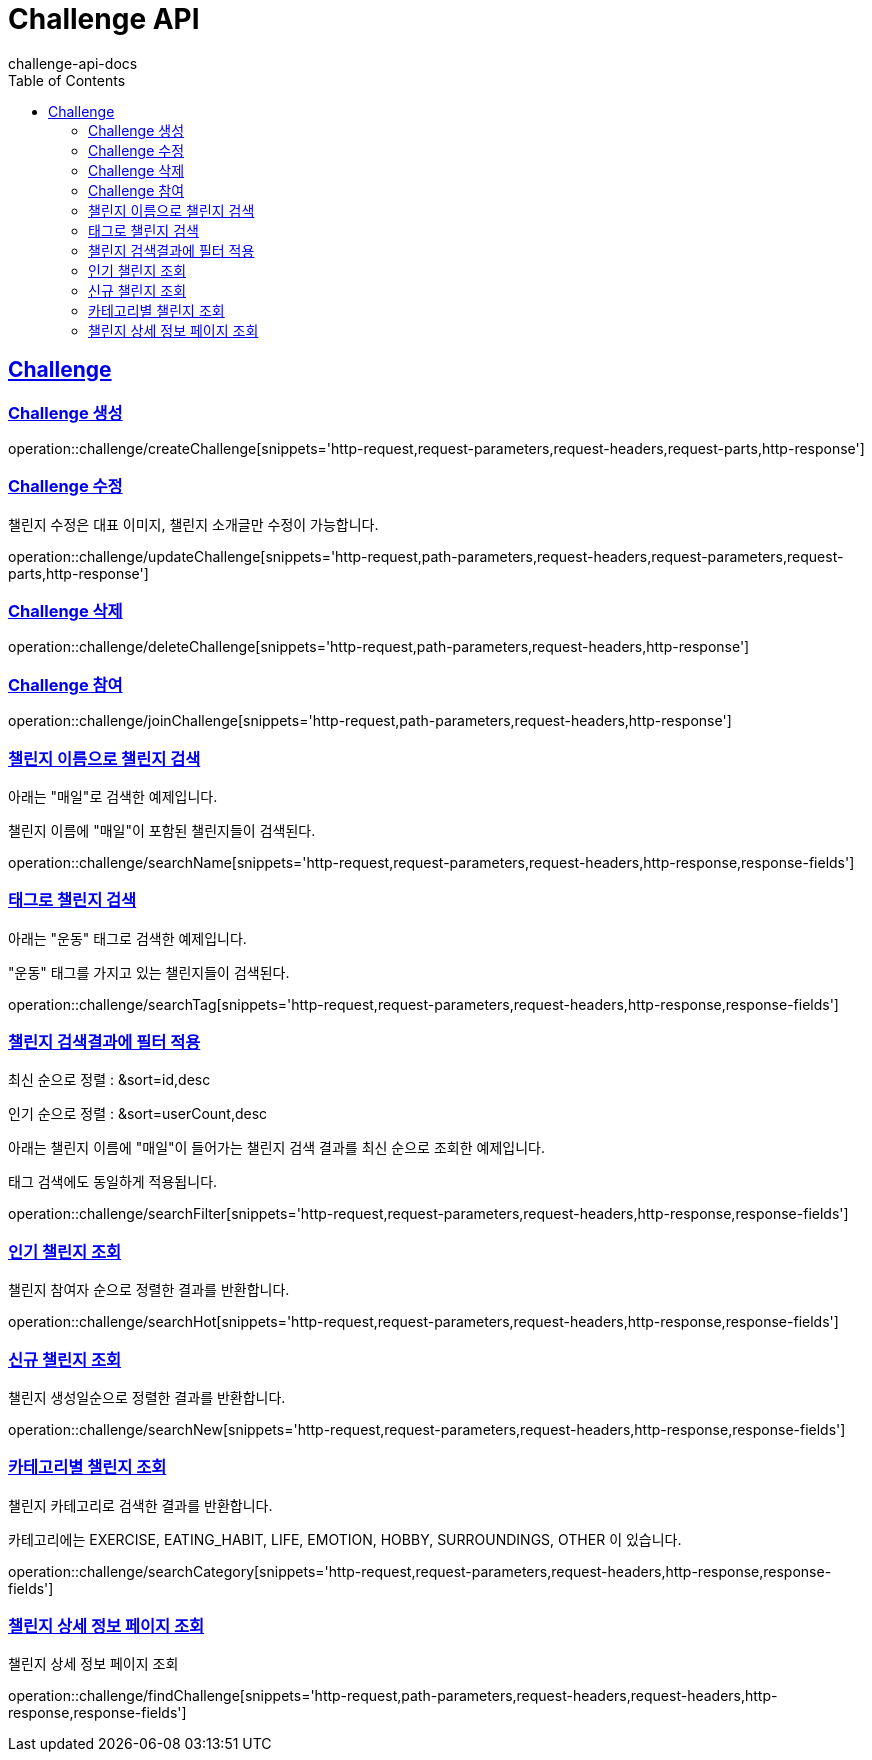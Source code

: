 = Challenge API
challenge-api-docs
:doctype: book
:icons: font
:source-highlighter: highlightjs
:toc: left
:toclevels: 4
:sectlinks:

[[resources-challenge]]
== Challenge

[[resources-challenge-createChallenge]]
=== Challenge 생성

operation::challenge/createChallenge[snippets='http-request,request-parameters,request-headers,request-parts,http-response']

[[resources-challenge-updateChallenge]]
=== Challenge 수정

챌린지 수정은 대표 이미지, 챌린지 소개글만 수정이 가능합니다.

operation::challenge/updateChallenge[snippets='http-request,path-parameters,request-headers,request-parameters,request-parts,http-response']

[[resources-challenge-deleteChallenge]]
=== Challenge 삭제

operation::challenge/deleteChallenge[snippets='http-request,path-parameters,request-headers,http-response']

[[resources-challenge-joinChallenge]]
=== Challenge 참여

operation::challenge/joinChallenge[snippets='http-request,path-parameters,request-headers,http-response']

[[resources-challenge-searchName]]
=== 챌린지 이름으로 챌린지 검색

아래는 "매일"로 검색한 예제입니다.

챌린지 이름에 "매일"이 포함된 챌린지들이 검색된다.

operation::challenge/searchName[snippets='http-request,request-parameters,request-headers,http-response,response-fields']

[[resources-challenge-searchTag]]
=== 태그로 챌린지 검색

아래는 "운동" 태그로 검색한 예제입니다.

"운동" 태그를 가지고 있는 챌린지들이 검색된다.

operation::challenge/searchTag[snippets='http-request,request-parameters,request-headers,http-response,response-fields']

[[resources-challenge-searchFilter]]
=== 챌린지 검색결과에 필터 적용

최신 순으로 정렬 : &sort=id,desc

인기 순으로 정렬 : &sort=userCount,desc

아래는 챌린지 이름에 "매일"이 들어가는 챌린지 검색 결과를 최신 순으로 조회한 예제입니다.

태그 검색에도 동일하게 적용됩니다.

operation::challenge/searchFilter[snippets='http-request,request-parameters,request-headers,http-response,response-fields']

[[resources-challenge-searchHot]]
=== 인기 챌린지 조회

챌린지 참여자 순으로 정렬한 결과를 반환합니다.

operation::challenge/searchHot[snippets='http-request,request-parameters,request-headers,http-response,response-fields']

[[resources-challenge-searchNew]]
=== 신규 챌린지 조회

챌린지 생성일순으로 정렬한 결과를 반환합니다.

operation::challenge/searchNew[snippets='http-request,request-parameters,request-headers,http-response,response-fields']

[[resources-challenge-searchCategory]]
=== 카테고리별 챌린지 조회

챌린지 카테고리로 검색한 결과를 반환합니다.

카테고리에는 EXERCISE, EATING_HABIT, LIFE, EMOTION, HOBBY, SURROUNDINGS, OTHER 이 있습니다.

operation::challenge/searchCategory[snippets='http-request,request-parameters,request-headers,http-response,response-fields']

[[resources-challenge-findChallenge]]
=== 챌린지 상세 정보 페이지 조회

챌린지 상세 정보 페이지 조회

operation::challenge/findChallenge[snippets='http-request,path-parameters,request-headers,request-headers,http-response,response-fields']